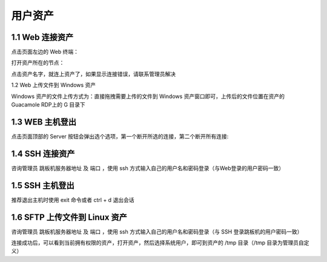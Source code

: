 用户资产
================


1.1 Web 连接资产
~~~~~~~~~~~~~~~~~~~~~~~~~~

点击页面左边的 Web 终端：

.. image:: _static/img/link_web_terminal.jpg

打开资产所在的节点：

.. image:: _static/img/luna_index.jpg

点击资产名字，就连上资产了，如果显示连接错误，请联系管理员解决

.. image:: _static/img/windows_assert.jpg

1.2 Web 上传文件到 Windows 资产

Windows 资产的文件上传方式为：直接拖拽需要上传的文件到 Windows 资产窗口即可，上传后的文件位置在资产的 Guacamole RDP上的 G 目录下

.. image:: _static/img/faq_windows_08.jpg

1.3 WEB 主机登出
~~~~~~~~~~~~~~~~~~~~~

点击页面顶部的 Server 按钮会弹出选个选项，第一个断开所选的连接，第二个断开所有连接:

.. image:: _static/img/disconnect_assert.jpg


1.4 SSH 连接资产
~~~~~~~~~~~~~~~~~~~~~

咨询管理员 跳板机服务器地址 及 端口 ，使用 ssh 方式输入自己的用户名和密码登录（与Web登录的用户密码一致）

.. image:: _static/img/user_asset_ssh.jpg

1.5 SSH 主机登出
~~~~~~~~~~~~~~~~~~~~~

推荐退出主机时使用 exit 命令或者 ctrl + d 退出会话

1.6 SFTP 上传文件到 Linux 资产
~~~~~~~~~~~~~~~~~~~~~~~~~~~~~~~~~~~

咨询管理员 跳板机服务器地址 及 端口 ，使用 ssh 方式输入自己的用户名和密码登录（与 SSH 登录跳板机的用户密码一致）

连接成功后，可以看到当前拥有权限的资产，打开资产，然后选择系统用户，即可到资产的 /tmp 目录（/tmp 目录为管理员自定义）
